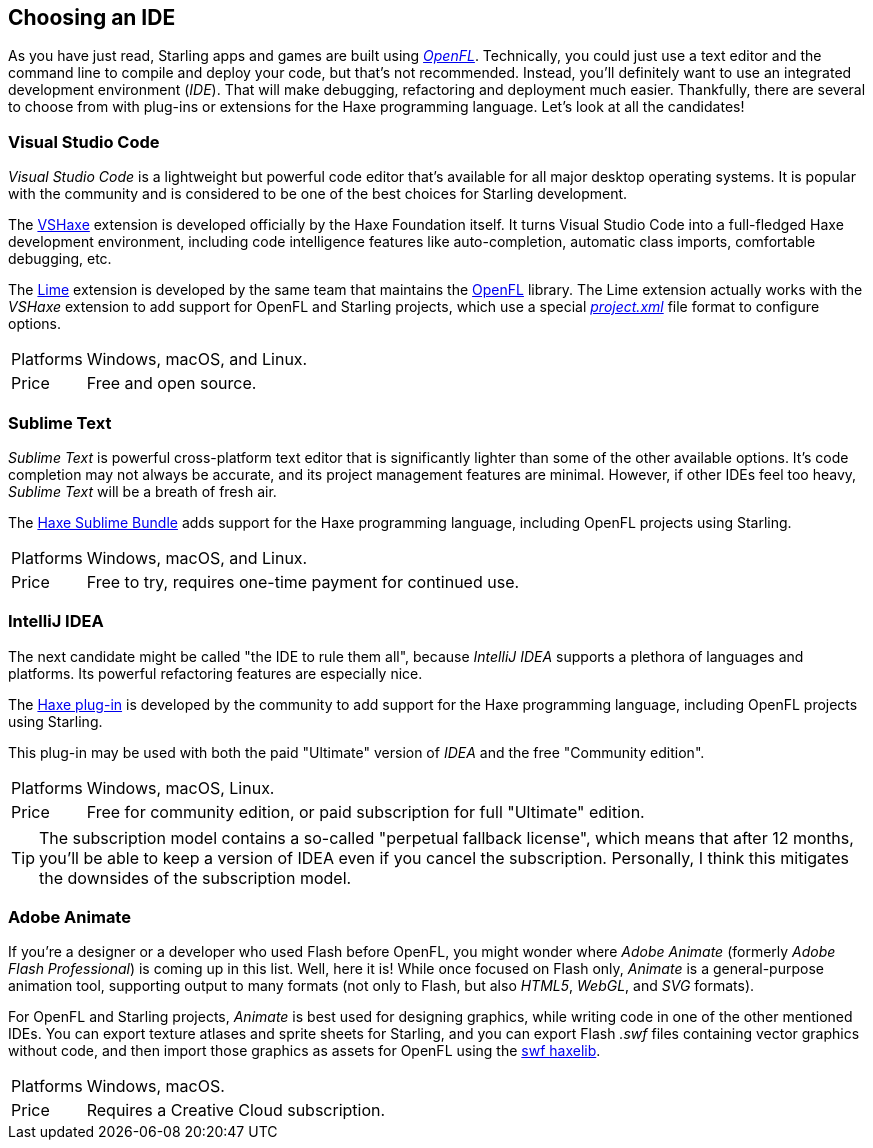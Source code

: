 == Choosing an IDE
ifndef::imagesdir[:imagesdir: ../img]

As you have just read, Starling apps and games are built using https://openfl.org[_OpenFL_].
Technically, you could just use a text editor and the command line to compile and deploy your code, but that's not recommended.
Instead, you'll definitely want to use an integrated development environment (_IDE_).
That will make debugging, refactoring and deployment much easier.
Thankfully, there are several to choose from with plug-ins or extensions for the Haxe programming language.
Let's look at all the candidates!

=== Visual Studio Code

_Visual Studio Code_ is a lightweight but powerful code editor that's available for all major desktop operating systems.
It is popular with the community and is considered to be one of the best choices for Starling development.

The https://marketplace.visualstudio.com/items?itemName=nadako.vshaxe[VSHaxe] extension is developed officially by the Haxe Foundation itself.
It turns Visual Studio Code into a full-fledged Haxe development environment, including code intelligence features like auto-completion, automatic class imports, comfortable debugging, etc.

The https://marketplace.visualstudio.com/items?itemName=openfl.lime-vscode-extension[Lime] extension is developed by the same team that maintains the https://openfl.org[OpenFL] library.
The Lime extension actually works with the _VSHaxe_ extension to add support for OpenFL and Starling projects, which use a special https://lime.openfl.org/docs/project-files/xml-format/[_project.xml_] file format to configure options.

[horizontal]
Platforms:: Windows, macOS, and Linux.
Price:: Free and open source.

=== Sublime Text

_Sublime Text_ is powerful cross-platform text editor that is significantly lighter than some of the other available options. It's code completion may not always be accurate, and its project management features are minimal. However, if other IDEs feel too heavy, _Sublime Text_ will be a breath of fresh air.

The https://github.com/clemos/haxe-sublime-bundle[Haxe Sublime Bundle] adds support for the Haxe programming language, including OpenFL projects using Starling.

[horizontal]
Platforms:: Windows, macOS, and Linux.
Price:: Free to try, requires one-time payment for continued use.

=== IntelliJ IDEA

The next candidate might be called "the IDE to rule them all", because _IntelliJ IDEA_ supports a plethora of languages and platforms.
Its powerful refactoring features are especially nice.

The https://plugins.jetbrains.com/plugin/6873?pr=idea[Haxe plug-in] is developed by the community to add support for the Haxe programming language, including OpenFL projects using Starling.

This plug-in may be used with both the paid "Ultimate" version of _IDEA_ and the free "Community edition".

[horizontal]
Platforms:: Windows, macOS, Linux.
Price:: Free for community edition, or paid subscription for full "Ultimate" edition.

TIP: The subscription model contains a so-called "perpetual fallback license", which means that after 12 months, you'll be able to keep a version of IDEA even if you cancel the subscription.
Personally, I think this mitigates the downsides of the subscription model.

=== Adobe Animate

If you're a designer or a developer who used Flash before OpenFL, you might wonder where _Adobe Animate_ (formerly _Adobe Flash Professional_) is coming up in this list.
Well, here it is!
While once focused on Flash only, _Animate_ is a general-purpose animation tool, supporting output to many formats (not only to Flash, but also _HTML5_, _WebGL_, and _SVG_ formats).

For OpenFL and Starling projects, _Animate_ is best used for designing graphics, while writing code in one of the other mentioned IDEs. You can export texture atlases and sprite sheets for Starling, and you can export Flash _.swf_ files containing vector graphics without code, and then import those graphics as assets for OpenFL using the https://github.com/openfl/swf[swf haxelib].

[horizontal]
Platforms:: Windows, macOS.
Price:: Requires a Creative Cloud subscription.
